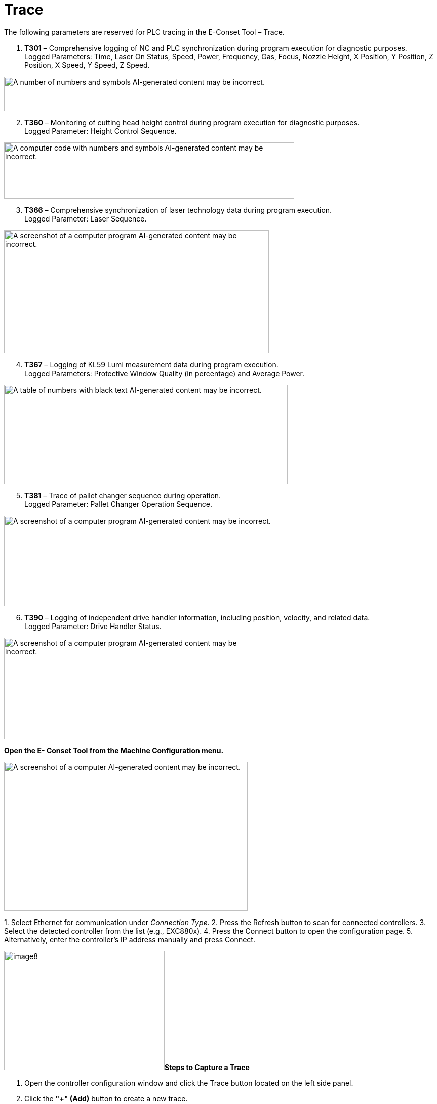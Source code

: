= Trace
:imagesdir: img

The following parameters are reserved for PLC tracing in the E-Conset Tool – Trace.

. *T301* – Comprehensive logging of NC and PLC synchronization during program execution for diagnostic purposes. +
Logged Parameters: Time, Laser On Status, Speed, Power, Frequency, Gas, Focus, Nozzle Height, X Position, Y Position, Z Position, X Speed, Y Speed, Z Speed.

image:image1.png[A number of numbers and symbols AI-generated content may be incorrect.,width=575,height=68]

[arabic, start=2]

. *T360* – Monitoring of cutting head height control during program execution for diagnostic purposes. +
Logged Parameter: Height Control Sequence.

image:image2.png[A computer code with numbers and symbols AI-generated content may be incorrect.,width=573,height=111]

[arabic, start=3]

. *T366* – Comprehensive synchronization of laser technology data during program execution. +
Logged Parameter: Laser Sequence.

image:image3.png[A screenshot of a computer program AI-generated content may be incorrect.,width=523,height=243]

[arabic, start=4]

. *T367* – Logging of KL59 Lumi measurement data during program execution. +
Logged Parameters: Protective Window Quality (in percentage) and Average Power.

image:image4.png[A table of numbers with black text AI-generated content may be incorrect.,width=560,height=196]

[arabic, start=5]

. *T381* – Trace of pallet changer sequence during operation. +
Logged Parameter: Pallet Changer Operation Sequence.

image:image5.png[A screenshot of a computer program AI-generated content may be incorrect.,width=573,height=179]

[arabic, start=6]

. *T390* – Logging of independent drive handler information, including position, velocity, and related data. +
Logged Parameter: Drive Handler Status.

image:image6.png[A screenshot of a computer program AI-generated content may be incorrect.,width=502,height=200]


*Open the E- Conset Tool from the Machine Configuration menu.*

image:image7.png[A screenshot of a computer AI-generated content may be incorrect.,width=481,height=294]

{empty}1. Select Ethernet for communication under _Connection Type_.
{empty}2. Press the Refresh button to scan for connected controllers.
{empty}3. Select the detected controller from the list (e.g., EXC880x).
{empty}4. Press the Connect button to open the configuration page.
{empty}5. Alternatively, enter the controller's IP address manually and press Connect.

image:image8.png[image8,width=317,height=235]*Steps to Capture a Trace*

. Open the controller configuration window and click the Trace button located on the left side panel.

. Click the *"+" (Add)* button to create a new trace.

image:image9.png[image9,width=288,height=214]image:image10.png[image10,width=254,height=216]

[arabic, start=3]
. Enter a name for the trace.

. Select the appropriate *Trace Number* for capturing data.

. Click *Start Trace* and run the program. The trace data will be recorded and saved automatically in *.txt* file format.

*Trace File Viewing Tool*

The trace file (T301) can be viewed using *Sharplot*, a tool developed by *TCN* specifically for analyzing trace data.

image:image11.png[A screenshot of a computer AI-generated content may be incorrect.,width=606,height=250]

